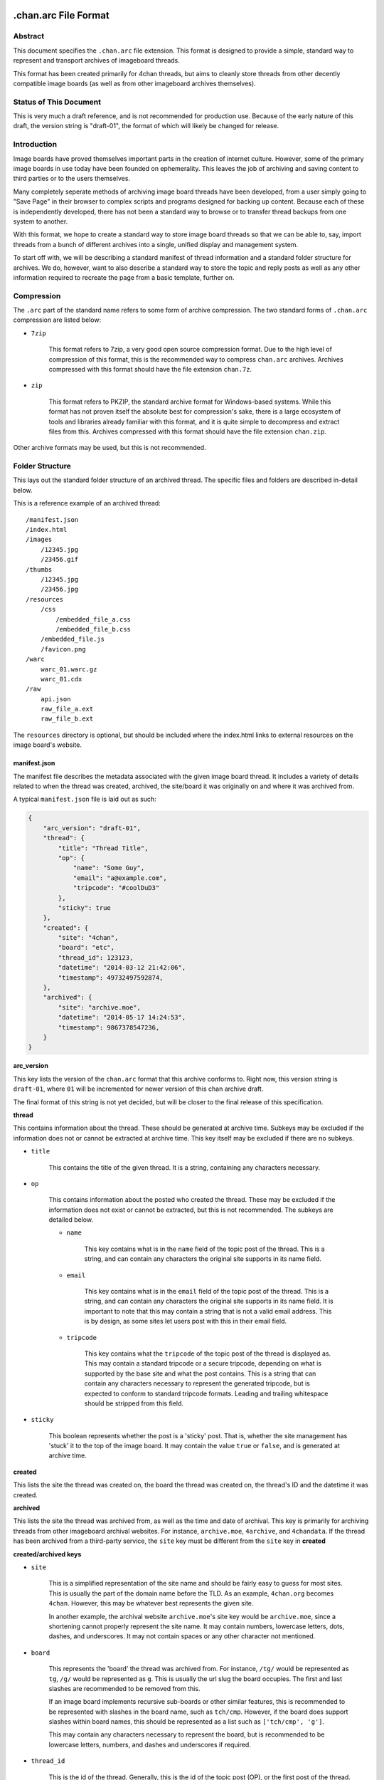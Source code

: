 .chan.arc File Format
=====================

Abstract
--------
This document specifies the ``.chan.arc`` file extension. This format is designed to provide a simple, standard way to represent and transport archives of imageboard threads.

This format has been created primarily for 4chan threads, but aims to cleanly store threads from other decently compatible image boards (as well as from other imageboard archives themselves).

Status of This Document
-----------------------
This is very much a draft reference, and is not recommended for production use. Because of the early nature of this draft, the version string is "draft-01", the format of which will likely be changed for release.

Introduction
------------
Image boards have proved themselves important parts in the creation of internet culture. However, some of the primary image boards in use today have been founded on ephemerality. This leaves the job of archiving and saving content to third parties or to the users themselves.

Many completely seperate methods of archiving image board threads have been developed, from a user simply going to "Save Page" in their browser to complex scripts and programs designed for backing up content. Because each of these is independently developed, there has not been a standard way to browse or to transfer thread backups from one system to another.

With this format, we hope to create a standard way to store image board threads so that we can be able to, say, import threads from a bunch of different archives into a single, unified display and management system.

To start off with, we will be describing a standard manifest of thread information and a standard folder structure for archives. We do, however, want to also describe a standard way to store the topic and reply posts as well as any other information required to recreate the page from a basic template, further on.

Compression
-----------
The ``.arc`` part of the standard name refers to some form of archive compression. The two standard forms of ``.chan.arc`` compression are listed below:

* ``7zip``

    This format refers to 7zip, a very good open source compression format. Due to the high level of compression of this format, this is the recommended way to compress ``chan.arc`` archives. Archives compressed with this format should have the file extension ``chan.7z``.

* ``zip``

    This format refers to PKZIP, the standard archive format for Windows-based systems. While this format has not proven itself the absolute best for compression's sake, there is a large ecosystem of tools and libraries already familiar with this format, and it is quite simple to decompress and extract files from this. Archives compressed with this format should have the file extension ``chan.zip``.

Other archive formats may be used, but this is not recommended.

Folder Structure
----------------
This lays out the standard folder structure of an archived thread. The specific files and folders are described in-detail below.

This is a reference example of an archived thread::

    /manifest.json
    /index.html
    /images
        /12345.jpg
        /23456.gif
    /thumbs
        /12345.jpg
        /23456.jpg
    /resources
        /css
            /embedded_file_a.css
            /embedded_file_b.css
        /embedded_file.js
        /favicon.png
    /warc
        warc_01.warc.gz
        warc_01.cdx
    /raw
        api.json
        raw_file_a.ext
        raw_file_b.ext

The ``resources`` directory is optional, but should be included where the index.html links to external resources on the image board's website.

manifest.json
^^^^^^^^^^^^^
The manifest file describes the metadata associated with the given image board thread. It includes a variety of details related to when the thread was created, archived, the site/board it was originally on and where it was archived from.

A typical ``manifest.json`` file is laid out as such:

.. code:: json

    {
        "arc_version": "draft-01",
        "thread": {
            "title": "Thread Title",
            "op": {
                "name": "Some Guy",
                "email": "a@example.com",
                "tripcode": "#coolDuD3"
            },
            "sticky": true
        },
        "created": {
            "site": "4chan",
            "board": "etc",
            "thread_id": 123123,
            "datetime": "2014-03-12 21:42:06",
            "timestamp": 49732497592874,
        },
        "archived": {
            "site": "archive.moe",
            "datetime": "2014-05-17 14:24:53",
            "timestamp": 9867378547236,
        }
    }

**arc_version**

This key lists the version of the ``chan.arc`` format that this archive conforms to. Right now, this version string is ``draft-01``, where ``01`` will be incremented for newer version of this chan archive draft.

The final format of this string is not yet decided, but will be closer to the final release of this specification.

**thread**

This contains information about the thread. These should be generated at archive time. Subkeys may be excluded if the information does not or cannot be extracted at archive time. This key itself may be excluded if there are no subkeys.

* ``title``

    This contains the title of the given thread. It is a string, containing any characters necessary.

* ``op``

    This contains information about the posted who created the thread. These may be excluded if the information does not exist or cannot be extracted, but this is not recommended. The subkeys are detailed below.

    * ``name``

        This key contains what is in the ``name`` field of the topic post of the thread. This is a string, and can contain any characters the original site supports in its name field.

    * ``email``

        This key contains what is in the ``email`` field of the topic post of the thread. This is a string, and can contain any characters the original site supports in its name field. It is important to note that this may contain a string that is not a valid email address. This is by design, as some sites let users post with this in their email field.

    * ``tripcode``

        This key contains what the ``tripcode`` of the topic post of the thread is displayed as. This may contain a standard tripcode or a secure tripcode, depending on what is supported by the base site and what the post contains. This is a string that can contain any characters necessary to represent the generated tripcode, but is expected to conform to standard tripcode formats. Leading and trailing whitespace should be stripped from this field.

* ``sticky``

    This boolean represents whether the post is a 'sticky' post. That is, whether the site management has 'stuck' it to the top of the image board. It may contain the value ``true`` or ``false``, and is generated at archive time.

**created**

This lists the site the thread was created on, the board the thread was created on, the thread's ID and the datetime it was created.

**archived**

This lists the site the thread was archived from, as well as the time and date of archival. This key is primarily for archiving threads from other imageboard archival websites. For instance, ``archive.moe``, ``4archive``, and ``4chandata``. If the thread has been archived from a third-party service, the ``site`` key must be different from the ``site`` key in **created**

**created/archived keys**

* ``site``

    This is a simplified representation of the site name and should be fairly easy to guess for most sites. This is usually the part of the domain name before the TLD. As an example, ``4chan.org`` becomes ``4chan``. However, this may be whatever best represents the given site.

    In another example, the archival website ``archive.moe``'s site key would be ``archive.moe``, since a shortening cannot properly represent the site name. It may contain numbers, lowercase letters, dots, dashes, and underscores. It may not contain spaces or any other character not mentioned.

* ``board``

    This represents the 'board' the thread was archived from. For instance, ``/tg/`` would be represented as ``tg``, ``/g/`` would be represented as ``g``. This is usually the url slug the board occupies. The first and last slashes are recommended to be removed from this.

    If an image board implements recursive sub-boards or other similar features, this is recommended to be represented with slashes in the board name, such as ``tch/cmp``. However, if the board does support slashes within board names, this should be represented as a list such as ``['tch/cmp', 'g']``.

    This may contain any characters necessary to represent the board, but is recommended to be lowercase letters, numbers, and dashes and underscores if required.

* ``thread_id``

    This is the id of the thread. Generally, this is the id of the topic post (OP), or the first post of the thread. This is an integer.

* ``datetime``

    This is a human-readable representation of the given time, taking the format ``YYYY-MM-DD hh:mm:ss``. This is recommended to be in Coordinated Universal Time (UTC).

* ``timestamp``

    This is a unix timestamp representing the given time. This is primarily a machine-readable representation, and is recommended to be in Coordinated Universal Time (UTC).


index.html
^^^^^^^^^^
This is a purely human-readable file. It is created at archive time, and is essentially a download of the thread HTML with resource URLs (pointing towards the original site) replaced with ones pointing towards our created ``/resources/`` folder instead. If this is not possible to due the nature of the site, this should be created at archive time from something like a template – anything that lets users double-click this file and browse the thread from the archive folder.

images/
^^^^^^^
This folder contains the original images posted in the thread. This folder may be excluded, but this is not recommended as it takes value away from the archive. Images in this folder will be named from the post ID followed by the file extension of the image.

thumbs/
^^^^^^^
This folder contains the original thumbnails posted in the thread. This folder must be included if possible. Images in this folder will be named by the post ID followed by the file extension of the image.

resources/
^^^^^^^^^^
This folder contains resources linked by the ``index.html`` file. This folder may have subdirectories. It is only recommended to create subdirectories if the created folder will have more than a single file. The recommended subdirectories include ``css``, ``js``, and ``images``. If the favicon is a single file, it should be put in the root ``resources/`` directory as shown. If there are multiple favicon files, they should be put in a ``resources/favicons/`` folder.

warc/
^^^^^
This folder is for storing files in the Web ARChive file format. These files may take any file name deemed appropriate, depending on how the archiver downloads and stores these files. Storing WARC files allow external archives such as the `Wayback Machine <http://archive.org/web/>`_ to import thread information and allow users to browse the thread exactly as it existed at archive time. This directory and storing WARC files is recommended, but not required.

raw/
^^^^
This folder is for storing files which may be of use and importance, but are not described in this specification. It is also for storing files which have been described, but are site-specific and do not have widespread enough adoption to warrant putting them in another location.

**List of files officially available under the raw/ directory**

* ``api.json`` (4chan)


Unfinished
==========
This specification is still in heavy development. There are many other things we need to store, and other pieces of information we need to generate for these to be extremely useful.
